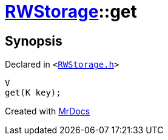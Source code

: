 [#RWStorage-get-0d]
= xref:RWStorage.adoc[RWStorage]::get
:relfileprefix: ../
:mrdocs:


== Synopsis

Declared in `&lt;https://github.com/PrismLauncher/PrismLauncher/blob/develop/RWStorage.h#L16[RWStorage&period;h]&gt;`

[source,cpp,subs="verbatim,replacements,macros,-callouts"]
----
V
get(K key);
----



[.small]#Created with https://www.mrdocs.com[MrDocs]#
